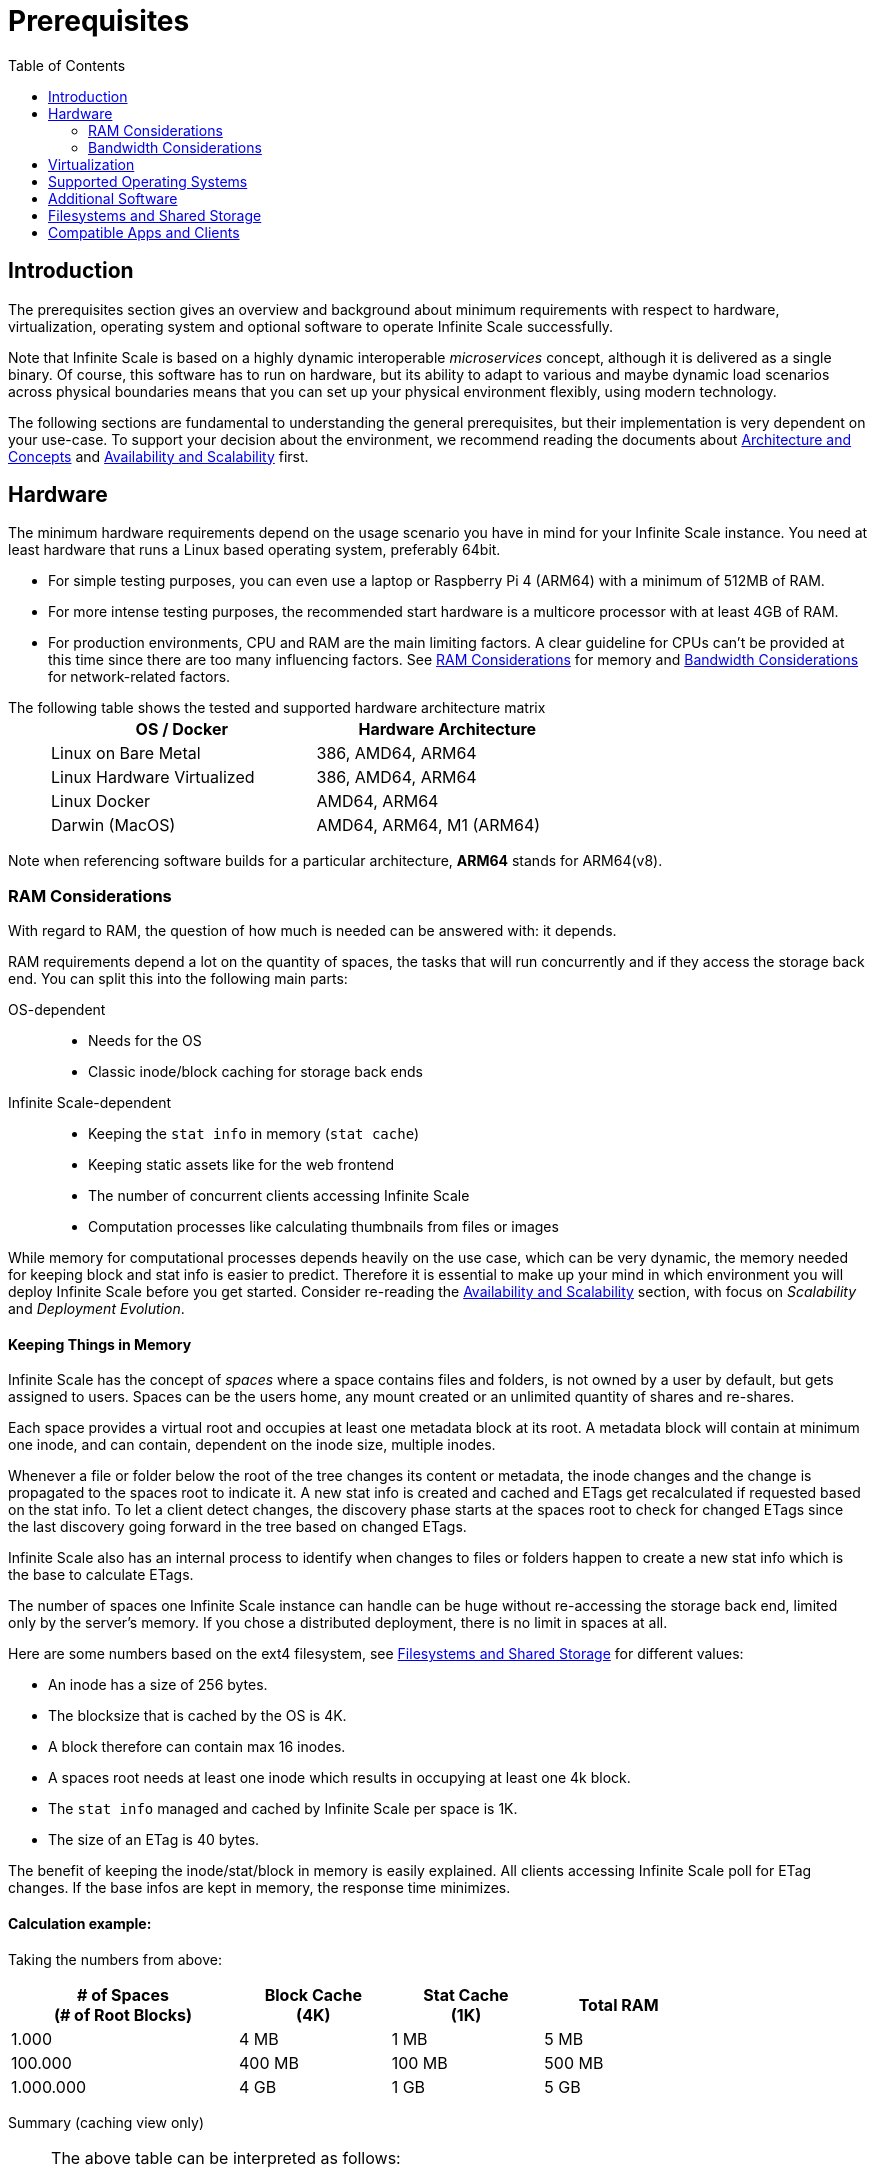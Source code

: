 = Prerequisites
:toc: right
:toclevels: 2
:description: The prerequisites section gives an overview and background about minimum requirements with respect to hardware, virtualization, operating system and optional software to operate Infinite Scale successfully.

:ext4_url: https://en.wikipedia.org/wiki/Ext4
:btrfs_url: https://en.wikipedia.org/wiki/Btrfs
:zfs_url: https://en.wikipedia.org/wiki/ZFS
:xfs_url: https://en.wikipedia.org/wiki/XFS
:ceph_url: https://docs.ceph.com/en/latest/start/intro/
:ceph_ram_url: https://docs.ceph.com/en/latest/start/hardware-recommendations/#ram
:nfs_url: https://en.wikipedia.org/wiki/Network_File_System
:nfs-utils-url: https://mirrors.edge.kernel.org/pub/linux/utils/nfs-utils/
:ubuntu-nfs-url: https://packages.ubuntu.com/search?suite=default&section=all&arch=any&keywords=nfs-common&searchon=names

:what_is_nginx_url: https://www.nginx.com/resources/glossary/nginx/
:nginx_url: https://docs.nginx.com/nginx/admin-guide/web-server/reverse-proxy/
:what_is_traefik_url: https://doc.traefik.io/traefik/
:traefik_github_url: https://github.com/traefik/traefik#readme
:apache_rev_url: https://httpd.apache.org/docs/2.4/howto/reverse_proxy.html
:what_is_apache_url: https://www.apache.org/

== Introduction

{description}

Note that Infinite Scale is based on a highly dynamic interoperable _microservices_ concept, although it is delivered as a single binary. Of course, this software has to run on hardware, but its ability to adapt to various and maybe dynamic load scenarios across physical boundaries means that you can set up your physical environment flexibly, using modern technology.

The following sections are fundamental to understanding the general prerequisites, but their implementation is very dependent on your use-case. To support your decision about the environment, we recommend reading the documents about  xref:architecture/architecture.adoc[Architecture and Concepts] and xref:availability_scaling/availability_scaling.adoc[Availability and Scalability] first.

== Hardware

The minimum hardware requirements depend on the usage scenario you have in mind for your Infinite Scale instance. You need at least hardware that runs a Linux based operating system, preferably 64bit.

* For simple testing purposes, you can even use a laptop or Raspberry Pi 4 (ARM64) with a minimum of 512MB of RAM.
* For more intense testing purposes, the recommended start hardware is a multicore processor with at least 4GB of RAM.
* For production environments, CPU and RAM are the main limiting factors. A clear guideline for CPUs can't be provided at this time since there are too many influencing factors. See xref:ram-considerations[RAM Considerations] for memory and xref:bandwidth-considerations[Bandwidth Considerations] for network-related factors.

{empty}
// only needed to separate from the list

The following table shows the tested and supported hardware architecture matrix::
+
[width="65%",cols="50%,50%",options="header"]
|===
| OS / Docker
| Hardware Architecture

| Linux on Bare Metal
| 386, AMD64, ARM64

| Linux Hardware Virtualized
| 386, AMD64, ARM64

| Linux Docker
| AMD64, ARM64

| Darwin (MacOS)
| AMD64, ARM64, M1 (ARM64)
|===

Note when referencing software builds for a particular architecture, *ARM64* stands for ARM64(v8).

=== RAM Considerations

// harvested from https://owncloud.dev/architecture/efficient-stat-polling/
// text adopted based on a discussion with jfd on 24.3.

// fixme: how to read stat info (local and eg nfs)

With regard to RAM, the question of how much is needed can be answered with: it depends.

RAM requirements depend a lot on the quantity of spaces, the tasks that will run concurrently and if they access the storage back end. You can split this into the following main parts:

OS-dependent::
* Needs for the OS
* Classic inode/block caching for storage back ends

Infinite Scale-dependent::
* Keeping the `stat info` in memory (`stat cache`)
* Keeping static assets like for the web frontend
* The number of concurrent clients accessing Infinite Scale
* Computation processes like calculating thumbnails from files or images

While memory for computational processes depends heavily on the use case, which can be very dynamic, the memory needed for keeping block and stat info is easier to predict. Therefore it is essential to make up your mind in which environment you will deploy Infinite Scale before you get started. Consider re-reading the xref:availability_scaling/availability_scaling.adoc[Availability and Scalability] section, with focus on _Scalability_ and _Deployment Evolution_.

==== Keeping Things in Memory

Infinite Scale has the concept of _spaces_ where a space contains files and folders, is not owned by a user by default, but gets assigned to users. Spaces can be the users home, any mount created or an unlimited quantity of shares and re-shares.

Each space provides a virtual root and occupies at least one metadata block at its root. A metadata block will contain at minimum one inode, and can contain, dependent on the inode size, multiple inodes.

Whenever a file or folder below the root of the tree changes its content or metadata, the inode changes and the change is propagated to the spaces root to indicate it. A new stat info is created and cached and ETags get recalculated if requested based on the stat info. To let a client detect changes, the discovery phase starts at the spaces root to check for changed ETags since the last discovery going forward in the tree based on changed ETags.

Infinite Scale also has an internal process to identify when changes to files or folders happen to create a new stat info which is the base to calculate ETags.

The number of spaces one Infinite Scale instance can handle can be huge without re-accessing the storage back end, limited only by the server's memory. If you chose a distributed deployment, there is no limit in spaces at all.

Here are some numbers based on the ext4 filesystem, see xref:filesystems-and-shared-storage[Filesystems and Shared Storage] for different values:

// fixme: https://unix.stackexchange.com/a/385341

* An inode has a size of 256 bytes.
* The blocksize that is cached by the OS is 4K.
* A block therefore can contain max 16 inodes.
* A spaces root needs at least one inode which results in occupying at least one 4k block.
* The `stat info` managed and cached by Infinite Scale per space is 1K.
* The size of an ETag is 40 bytes.

The benefit of keeping the inode/stat/block in memory is easily explained. All clients accessing Infinite Scale poll for ETag changes. If the base infos are kept in memory, the response time minimizes.

==== Calculation example:

Taking the numbers from above:

[[sample_environments]]
[width="80%",cols="^90%,^60%,^60%,^60%",options="header"]
|===
| # of Spaces +
(# of Root Blocks)
| Block Cache +
(4K)
| Stat Cache +
(1K)
| Total RAM

| 1.000
| 4 MB
| 1 MB
| 5 MB

| 100.000
| 400 MB
| 100 MB
| 500 MB

| 1.000.000
| 4 GB
| 1 GB
| 5 GB
|===


Summary (caching view only)::
[NOTE]
====
The above table can be interpreted as follows:

* The memory needed for keeping the root inode is based on the number of spaces created (Infinite Scale relevant) and the blocksize (filesystem dependent).
* The memory needed for caching stat info is directly related to the number of spaces (Infinite Scale relevant).
====

Consideration Summary::
* Using 4GB of RAM is a good starting point.
* Regularly check the quantity of spaces that the server(s) must handle.
* Getting a VFS cache hit/miss ratio is hard. Keep an eye on Kernel `iostat` which measures raw io. When it starts increasing and all RAM has been used as buffer cache, you may need to increase the amount of available RAM or redistribute services.
* When using a distributed deployment, it is much easier to scale and re-distribute dynamic loads accordingly.

// fixme: where to tune in case the os (vfs_cache_pressure ?) or is this not needed/wanted
// fixme: see https://rudd-o.com/linux-and-free-software/tales-from-responsivenessland-why-linux-feels-slow-and-how-to-fix-that
// fixme: https://manhart.blog/2020/04/linux-leistungsverbesserungen/
// fixme: personal note: reducing vfs_cache_pressure from 100 to 20 improved the "real" component by 40% up to 90%!

==== Background

Storing metadata in memory is important with respect to access and synchronization performance.

Backend Check::
Infinite Scale has a notification process when a change occurs and manages the stat info accordingly. An ETAg gets computed if requested, based on the stat info.

Client Check::
Usually, every connected client polls their assigned spaces root ETag every 30 seconds and compares it to the former ETag received for changes. Based on detected changes, actions take place.

This makes it clear why RAM can be an essential performance factor for client access and synchronization when more spaces are present.

=== Bandwidth Considerations

The bandwidth requirements and limitations are based on the following background. Note that this is a view on the internal network (LAN) only. Any considerations about access from the Internet are not part of this description but can be derived from the LAN point of view:

Clients, which are accessing Infinite Scale, request information about what has changed. Depending on the response and if a file synchronization is required, different bandwidth needs may result. Note that when using e.g. the Desktop Client and virtual files (VFS), only those files get physically synced which are set to be locally present, preventing additional bandwidth consumption.

// fixme: the bandwidth calculation in the devdocs is imho wrong as the bigger number is the response and not the request which is then the limiting factor

Request for changed elements::
To get the information about changes, the request always starts at the spaces root, looking for changed ETags, and follows only a path that has changed elements. Therefore PROPFIND requests and responses are used. A request has about 500 bytes and a response has roughly 800 bytes in size.
+
[caption=]
.Number of maximum concurrent PROPFIND responses per second
[width="60%",cols="60%,80%",options="header"]
|===
| Network
| max. PROPFIND responses/s

| 100 Mbit (~10MB/s)
| 12.500

| 1 Gbit (~100MB/s)
| 125.000

| 10 Gbit (~1GB/s)
| 1.250.000
|===

Request syncing changed files::
When a file has been identified to be physically synced, the bandwidth requirements depend on the size and the time it should finish. Note that syncing changed files can saturate a network more easily than the handling of changed ETags!

Calculation example::
Consider 500 concurring syncing users, syncing with the default setting of every 30 sec, will create about ~3K PROPFIND requests (500 x 712 / 60 / 2) which consume about 2.4MB/s of bandwidth (3K x 800B) - without doing the file syncs necessary. The physical transfer will create extra bandwidth requirements.

Summary::
[NOTE]
====
As you can see above, the bandwidth requirements depend on:

* The number of concurrent clients accessing Infinite Scale
* The number of spaces to be synced
* The dynamics of changes
* The relative location of a change
* The need to download changed files locally

The quantity of files and folders in total has only an impact on the first, but not on recurring synchronizations.
====

== Virtualization

Depending on the usecase, you can run Infinite Scale on:

* No virtualization, bare metal
* Virtualized hardware like VMWare, KVM, HyperV, VirtualBox etc.
* Virtualized Linux operating system in Docker containers

== Supported Operating Systems

For _best performance_, _stability_, _support_, and _full functionality_ we officially support Infinite Scale running on the following Linux distributions:

* Debian 10 and 11
* Fedora 32 and 33
* Red Hat Enterprise Linux 7.5 and 8 including all 100% compatible derivatives
* SUSE Linux Enterprise Server 12 with SP4/5 and SLES 15
* openSUSE Leap 15.2 and 15.3
* Ubuntu 20.04 and 22.04

== Additional Software

It is strongly recommend to use a reverse proxy for:

. security reasons,
. load balancing and
. high availability.


The Infinite Scale documentation will use *traefik* for examples, but you can use NGINX, Apache or others too. All three products provide either a binary or docker file to download.

[quote, '(C) {traefik_github_url}[Traefik Labs, The Cloud Native Application Proxy]']
____
{what_is_traefik_url}[Traefik] is a modern HTTP reverse proxy and load balancer that makes deploying microservices easy. Traefik integrates with your existing infrastructure components (https://www.docker.com/[Docker], https://docs.docker.com/engine/swarm/[Swarm mode], https://kubernetes.io/[Kubernetes], Marathon, Consul, Etcd, Rancher, Amazon ECS, ...) and configures itself automatically and dynamically. Pointing Traefik at your orchestrator should be the only configuration step you need.
____

[quote, '(C) {nginx_url}[NGINX Reverse Proxy]']
____
{what_is_nginx_url}[NGINX] is open source software for web serving, reverse proxying, caching, load balancing, media streaming, and more. It started out as a web server designed for maximum performance and stability. In addition to its HTTP server capabilities, NGINX can also function as a proxy server for email (IMAP, POP3, and SMTP) and a reverse proxy and load balancer for HTTP, TCP, and UDP servers.
____


[quote, '(C) {apache_rev_url}[Apache Reverse Proxy]']
____
{what_is_apache_url}[Apache] In addition to being a "basic" web server and providing static and dynamic content to end-users, Apache httpd (as well as most other web servers) can also act as a reverse proxy server, also-known-as a "gateway" server.
____

// fixme: describe the reason for the need
// fixme: links to how to setup these things, maybe external links will work well too

== Filesystems and Shared Storage

Infinite Scale currently supports two different internal filesystem drivers which are `ocisfs` and `s3ng`.

* When the `ocisfs` driver is used, data and metadata must be on a POSIX-compliant filesystem. This driver decomposes the metadata and persists it in a POSIX filesystem. Blobs are stored on the filesystem as well. The layout makes extensive use of symlinks and extended attributes. A filesystem like xfs or zfs without practical inode size limitations is recommended. A further integration with file systems like CephFS or GPFS is under investigation.
+
NOTE: Ext4 limits the number of bytes that can be used for extended attribute names and their values to the size of a single block (by default 4k). This reduces the number of shares for a single file or folder to roughly 20-30, as grants have to share the available space with other metadata.

* When the `s3ng` driver is used, data resides on a S3 bucket and the metadata will be stored on a POSIX-compliant filesystem which needs to be extra provisioned. As this POSIX-compliant filesystem usually needs to be mounted on several oCIS instances like when deploying with a xref:deployment/container/orchestration/orchestration.adoc[container orchestration], consider using NFSv4 for storing this metadata. This is necessary for performance reasons. When listing extended attributes of an object, the result is currently limited to 64kB. Assuming a 20 byte uuid, a grant has ~40 bytes, which would limit the number of extended attributes to ~1630 entries or ~1600 shares. With further development, this limitation may be removed.

Other drivers can be used too like for the Ceph or EOS filesystem, but no support can be given because they are not developed or maintained by ownCloud. 

The currently supported Infinite Scale POSIX-compliant file systems are the following. Note that the default block size impacts the calculation example at xref:sample_environments[RAM Considerations], which is definable on some filesystems and if applicable, is for informational purposes only:

[caption=]
.Local Filesystems
[width="60%",cols="30%,70%",options="header"]
|===
| Name
| Default Block Size

| {ext4_url}[EXT4]
| 4K

| {xfs_url}[XFS]
| 4K

| {btrfs_url}[BTRFS]
| 16K

| {zfs_url}[ZFS]
| 128K
|===

[caption=]
.Remote Filesystems
[width="80%",cols="26%,90%",options="header"]
|===
| Name
| Default Block Size

| {nfs_url}[NFS]
| The block size depends on the `rsize` parameter in the mount options. Defaults to 4K, usually set to 32K.
|===

Note the support for a Windows compatible filesystem like Samba will be available in a later release and separately announced.

All POSIX-compliant supported filesystems, local or remote, must support extended attributes. You can check this with the following commands, change to a location in the mounted filesystem you want to check before:

[source,bash]
----
touch foo.txt && attr -s mix -V bar foo.txt
----

[source,plaintext]
----
Attribute "mix" set to a 3 byte value for foo.txt:
bar
----

[source,bash]
----
attr -g mix foo.txt
----

[source,plaintext]
----
Attribute "mix" had a 3 byte value for foo.txt:
bar
----

[source,bash]
----
rm foo.txt
----

[[nfs_notes_prerequisites]]
NFS Notes::
+
[NOTE]
====
When using NFS, you have to take care that the NFS server *AND* the NFS client provides `Extended Attributes`.

NFS Storage Based on Linux Servers::
When using a kernel version 5.9 or higher, extended attributes for the NFS server and the NFS client are part of the system. To check, run the command:
+
[source,bash]
----
uname -r
----
+
On the system providing the NFS server AND on the NFS client check the displayed version number.

NFS Client::
If you have an NFS server capable of extended attributes but you are unsure if your client accessing the server supports it, check the *nfs-utils* or *nfs-common* package version of your NFS client with the command:
+
[source,bash]
----
mount.nfs -V
----
+
You need at minimum NFS version 2.6.1. For more details see the general {nfs-utils-url}[NFS Utils Release History] and the {ubuntu-nfs-url}[Ubuntu nfs-common Packages].

NFS Servers Provided from Storage Vendors::
A certification matrix will be provided when available.

NFS Protocol Version::
Note that if the kernel or the storage system supports extended attributes, you have to use *NFSv4* in order to use it.
====

Ceph Notes::
+
[NOTE]
====
* {ceph_url}[Ceph] is an open source flexible distributed storage system (multi-server, multi-rack, multi-site) with an object storage layer. Ceph-S3 presents that object storage with an API that emulates the AWS' S3 API.

* Ceph follows a different concept with regard to handling metadata, which impacts memory requirements. See the {ceph_ram_url}[Ceph Hardware Recommendations] for more details.

* Note that you cannot access the same files in CephFS and Ceph-S3. Ceph allows exposing commodity hardware as either blockstorage (RBD), S3 or CephFS. It is not possible to write a file via S3 and then read it via CephFS.
====

== Compatible Apps and Clients

At the moment, spaces are supported with the new ownCloud Web interface and the Desktop app version 3.0.

* Web (embedded in Infinite Scale)
* Desktop app 3.0

The mobile apps currently do not support spaces but work just like with ownCloud Server when connected to Infinite Scale if used in their current versions. This means that users can access and synchronize their home folder and received shares. Supported versions without spaces are:

* iOS app version 11.11
* Android app version 2.21

Spaces for the mobile apps will be available in the following upcoming versions:

* iOS app 12.0
* Android app 4.0

Pre-release versions for https://owncloud.com/beta-testing/#ios[iOS] and https://owncloud.com/beta-testing/#android[Android] are already available for testing.


